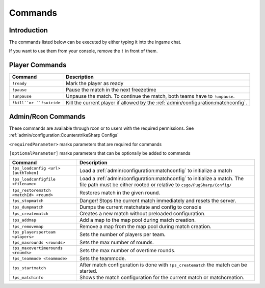 Commands
==================================================

Introduction
----------------------------------------
The commands listed below can be executed by either typing it into the ingame chat.

If you want to use them from your console, remove the ``!`` in front of them.


Player Commands
----------------------------------------

+--------------------------+-----------------------------------------------------------------------------------+
|         Command          |                                    Description                                    |
+==========================+===================================================================================+
| ``!ready``               | Mark the player as ready                                                          |
+--------------------------+-----------------------------------------------------------------------------------+
| ``!pause``               | Pause the match in the next freezetime                                            |
+--------------------------+-----------------------------------------------------------------------------------+
| ``!unpause``             | Unpause the match. To continue the match, both teams have to ``!unpause``.        |
+--------------------------+-----------------------------------------------------------------------------------+
| ``!kill``or ``!suicide`` | Kill the current player if allowed by the :ref:`admin/configuration:matchconfig`. |
+--------------------------+-----------------------------------------------------------------------------------+


Admin/Rcon Commands
-------------------

These commands are available through rcon or to users with the required permissions. See :ref:`admin/configuration:CounterstrikeSharp Configs`

``<requiredParameter>`` marks parameters that are required for commands

``[optionalParameter]`` marks parameters that can be optionally be added to commands

+----------------------------------------+---------------------------------------------------------------------------------------------------------------------------------------------------+
|                Command                 |                                                                    Description                                                                    |
+========================================+===================================================================================================================================================+
| ``!ps_loadconfig <url> [authToken]``   | Load a :ref:`admin/configuration:matchconfig` to initialize a match                                                                               |
+----------------------------------------+---------------------------------------------------------------------------------------------------------------------------------------------------+
| ``!ps_loadconfigfile <filename>``      | Load a :ref:`admin/configuration:matchconfig` to initialize a match. The file path must be either rooted or relative to ``csgo/PugSharp/Config/`` |
+----------------------------------------+---------------------------------------------------------------------------------------------------------------------------------------------------+
| ``!ps_restorematch <matchId> <round>`` | Restores match in the given round.                                                                                                                |
+----------------------------------------+---------------------------------------------------------------------------------------------------------------------------------------------------+
| ``!ps_stopmatch``                      | Danger! Stops the current match immediately and resets the server.                                                                                |
+----------------------------------------+---------------------------------------------------------------------------------------------------------------------------------------------------+
| ``!ps_dumpmatch``                      | Dumps the current matchstate and config to console                                                                                                |
+----------------------------------------+---------------------------------------------------------------------------------------------------------------------------------------------------+
| ``!ps_creatematch``                    | Creates a new match without preloaded configuration.                                                                                              |
+----------------------------------------+---------------------------------------------------------------------------------------------------------------------------------------------------+
| ``!ps_addmap``                         | Add a map to the map pool during match creation.                                                                                                  |
+----------------------------------------+---------------------------------------------------------------------------------------------------------------------------------------------------+
| ``!ps_removemap``                      | Remove a map from the map pool during match creation.                                                                                             |
+----------------------------------------+---------------------------------------------------------------------------------------------------------------------------------------------------+
| ``!ps_playersperteam <players>``       | Sets the number of players per team.                                                                                                              |
+----------------------------------------+---------------------------------------------------------------------------------------------------------------------------------------------------+
| ``!ps_maxrounds <rounds>``             | Sets the max number of rounds.                                                                                                                    |
+----------------------------------------+---------------------------------------------------------------------------------------------------------------------------------------------------+
| ``!ps_maxovertimerounds <rounds>``     | Sets the max number of overtime rounds.                                                                                                           |
+----------------------------------------+---------------------------------------------------------------------------------------------------------------------------------------------------+
| ``!ps_teammode <teammode>``            | Sets the teammode.                                                                                                                                |
+----------------------------------------+---------------------------------------------------------------------------------------------------------------------------------------------------+
| ``!ps_startmatch``                     | After match configuration is done with ``!ps_creatematch`` the match can be started.                                                              |
+----------------------------------------+---------------------------------------------------------------------------------------------------------------------------------------------------+
| ``!ps_matchinfo``                      | Shows the match configuration for the current match or matchcreation.                                                                             |
+----------------------------------------+---------------------------------------------------------------------------------------------------------------------------------------------------+
